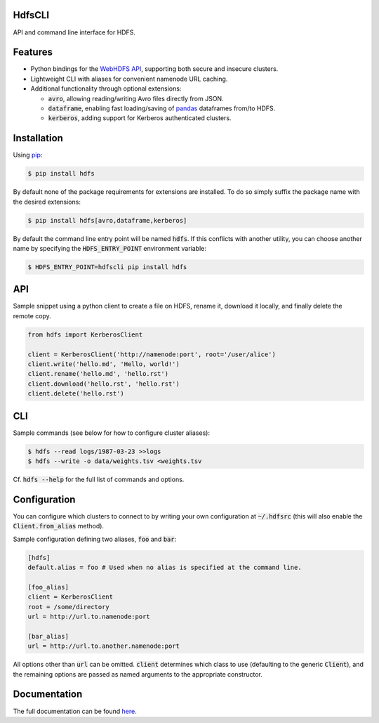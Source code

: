.. default-role:: code


HdfsCLI |build_image|
---------------------

.. |build_image| image:: https://travis-ci.org/mtth/hdfs.png?branch=master
  :target: https://travis-ci.org/mtth/hdfs

API and command line interface for HDFS.


Features
--------

* Python bindings for the `WebHDFS API`_, supporting both secure and insecure 
  clusters.
* Lightweight CLI with aliases for convenient namenode URL caching.
* Additional functionality through optional extensions:

  + `avro`, allowing reading/writing Avro files directly from JSON.
  + `dataframe`, enabling fast loading/saving of pandas_ dataframes from/to 
    HDFS.
  + `kerberos`, adding support for Kerberos authenticated clusters.


Installation
------------

Using pip_:

.. code-block:: bash

  $ pip install hdfs

By default none of the package requirements for extensions are installed. To do 
so simply suffix the package name with the desired extensions:

.. code-block:: bash

  $ pip install hdfs[avro,dataframe,kerberos]

By default the command line entry point will be named `hdfs`. If this conflicts 
with another utility, you can choose another name by specifying the 
`HDFS_ENTRY_POINT` environment variable:

.. code-block:: bash

  $ HDFS_ENTRY_POINT=hdfscli pip install hdfs


API
---

Sample snippet using a python client to create a file on HDFS, rename it, 
download it locally, and finally delete the remote copy.

.. code-block:: python

  from hdfs import KerberosClient

  client = KerberosClient('http://namenode:port', root='/user/alice')
  client.write('hello.md', 'Hello, world!')
  client.rename('hello.md', 'hello.rst')
  client.download('hello.rst', 'hello.rst')
  client.delete('hello.rst')


CLI
---

Sample commands (see below for how to configure cluster aliases):

.. code-block:: bash

  $ hdfs --read logs/1987-03-23 >>logs
  $ hdfs --write -o data/weights.tsv <weights.tsv

Cf. `hdfs --help` for the full list of commands and options.


Configuration
-------------

You can configure which clusters to connect to by writing your own 
configuration at `~/.hdfsrc` (this will also enable the `Client.from_alias` 
method).

Sample configuration defining two aliases, `foo` and `bar`:

.. code-block:: cfg

  [hdfs]
  default.alias = foo # Used when no alias is specified at the command line.

  [foo_alias]
  client = KerberosClient
  root = /some/directory
  url = http://url.to.namenode:port

  [bar_alias]
  url = http://url.to.another.namenode:port

All options other than `url` can be omitted. `client` determines which class to 
use (defaulting to the generic `Client`), and the remaining options are passed 
as named arguments to the appropriate constructor.


Documentation
-------------

The full documentation can be found here_.


.. _here: http://hdfscli.readthedocs.org/
.. _pip: http://www.pip-installer.org/en/latest/
.. _pandas: http://pandas.pydata.org/
.. _WebHDFS API: http://hadoop.apache.org/docs/r1.0.4/webhdfs.html
